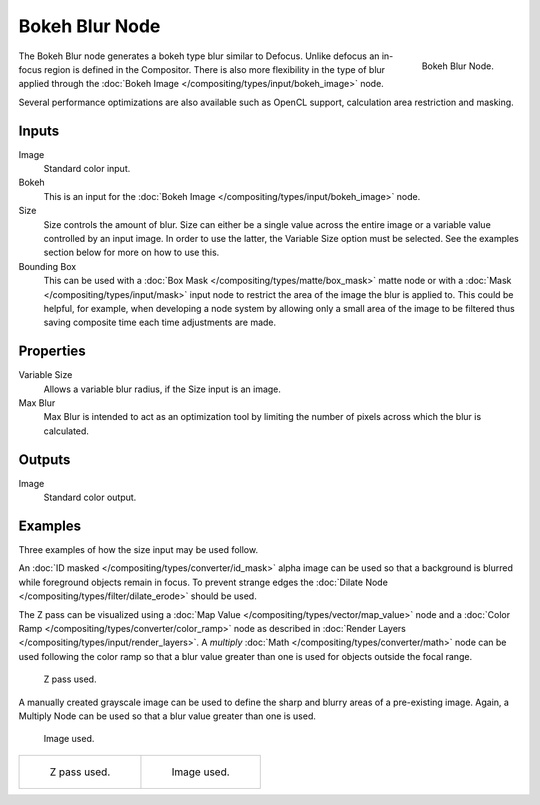 .. _bpy.types.CompositorNodeBokehBlur:

***************
Bokeh Blur Node
***************

.. figure:: /images/compositing_node-types_CompositorNodeBokehBlur.png
   :align: right

   Bokeh Blur Node.

The Bokeh Blur node generates a bokeh type blur similar to Defocus.
Unlike defocus an in-focus region is defined in the Compositor.
There is also more flexibility in the type of blur applied through
the :doc:`Bokeh Image </compositing/types/input/bokeh_image>` node.

Several performance optimizations are also available such as OpenCL support,
calculation area restriction and masking.


Inputs
======

Image
   Standard color input.
Bokeh
   This is an input for the :doc:`Bokeh Image </compositing/types/input/bokeh_image>` node.
Size
   Size controls the amount of blur. Size can either be a single value across the entire image or a variable value
   controlled by an input image. In order to use the latter, the Variable Size option must be selected.
   See the examples section below for more on how to use this.
Bounding Box
   This can be used with a :doc:`Box Mask </compositing/types/matte/box_mask>`
   matte node or with a :doc:`Mask </compositing/types/input/mask>`
   input node to restrict the area of the image the blur is applied to. This could be helpful, for example,
   when developing a node system by allowing only a small area of the image to be filtered
   thus saving composite time each time adjustments are made.


Properties
==========

Variable Size
   Allows a variable blur radius, if the Size input is an image.
Max Blur
   Max Blur is intended to act as an optimization tool by
   limiting the number of pixels across which the blur is calculated.


Outputs
=======

Image
   Standard color output.


Examples
========

Three examples of how the size input may be used follow.

An :doc:`ID masked </compositing/types/converter/id_mask>`
alpha image can be used so that a background is blurred while foreground objects remain in focus.
To prevent strange edges the :doc:`Dilate Node </compositing/types/filter/dilate_erode>` should be used.

The Z pass can be visualized using a :doc:`Map Value </compositing/types/vector/map_value>` node
and a :doc:`Color Ramp </compositing/types/converter/color_ramp>` node
as described in :doc:`Render Layers </compositing/types/input/render_layers>`.
A *multiply* :doc:`Math </compositing/types/converter/math>` node can be used following the color ramp
so that a blur value greater than one is used for objects outside the focal range.

.. figure:: /images/compositing_types_filter_bokeh-blur_example-1.png
   :width: 640px

   Z pass used.

A manually created grayscale image can be used to define the sharp and blurry areas of a pre-existing image.
Again, a Multiply Node can be used so that a blur value greater than one is used.

.. figure:: /images/compositing_types_filter_bokeh-blur_example-2.png
   :width: 640px

   Image used.

.. list-table::

   * - .. figure:: /images/compositing_types_filter_bokeh-blur_example-1-render.jpg

          Z pass used.

     - .. figure:: /images/compositing_types_filter_bokeh-blur_example-2-render.jpg

          Image used.
